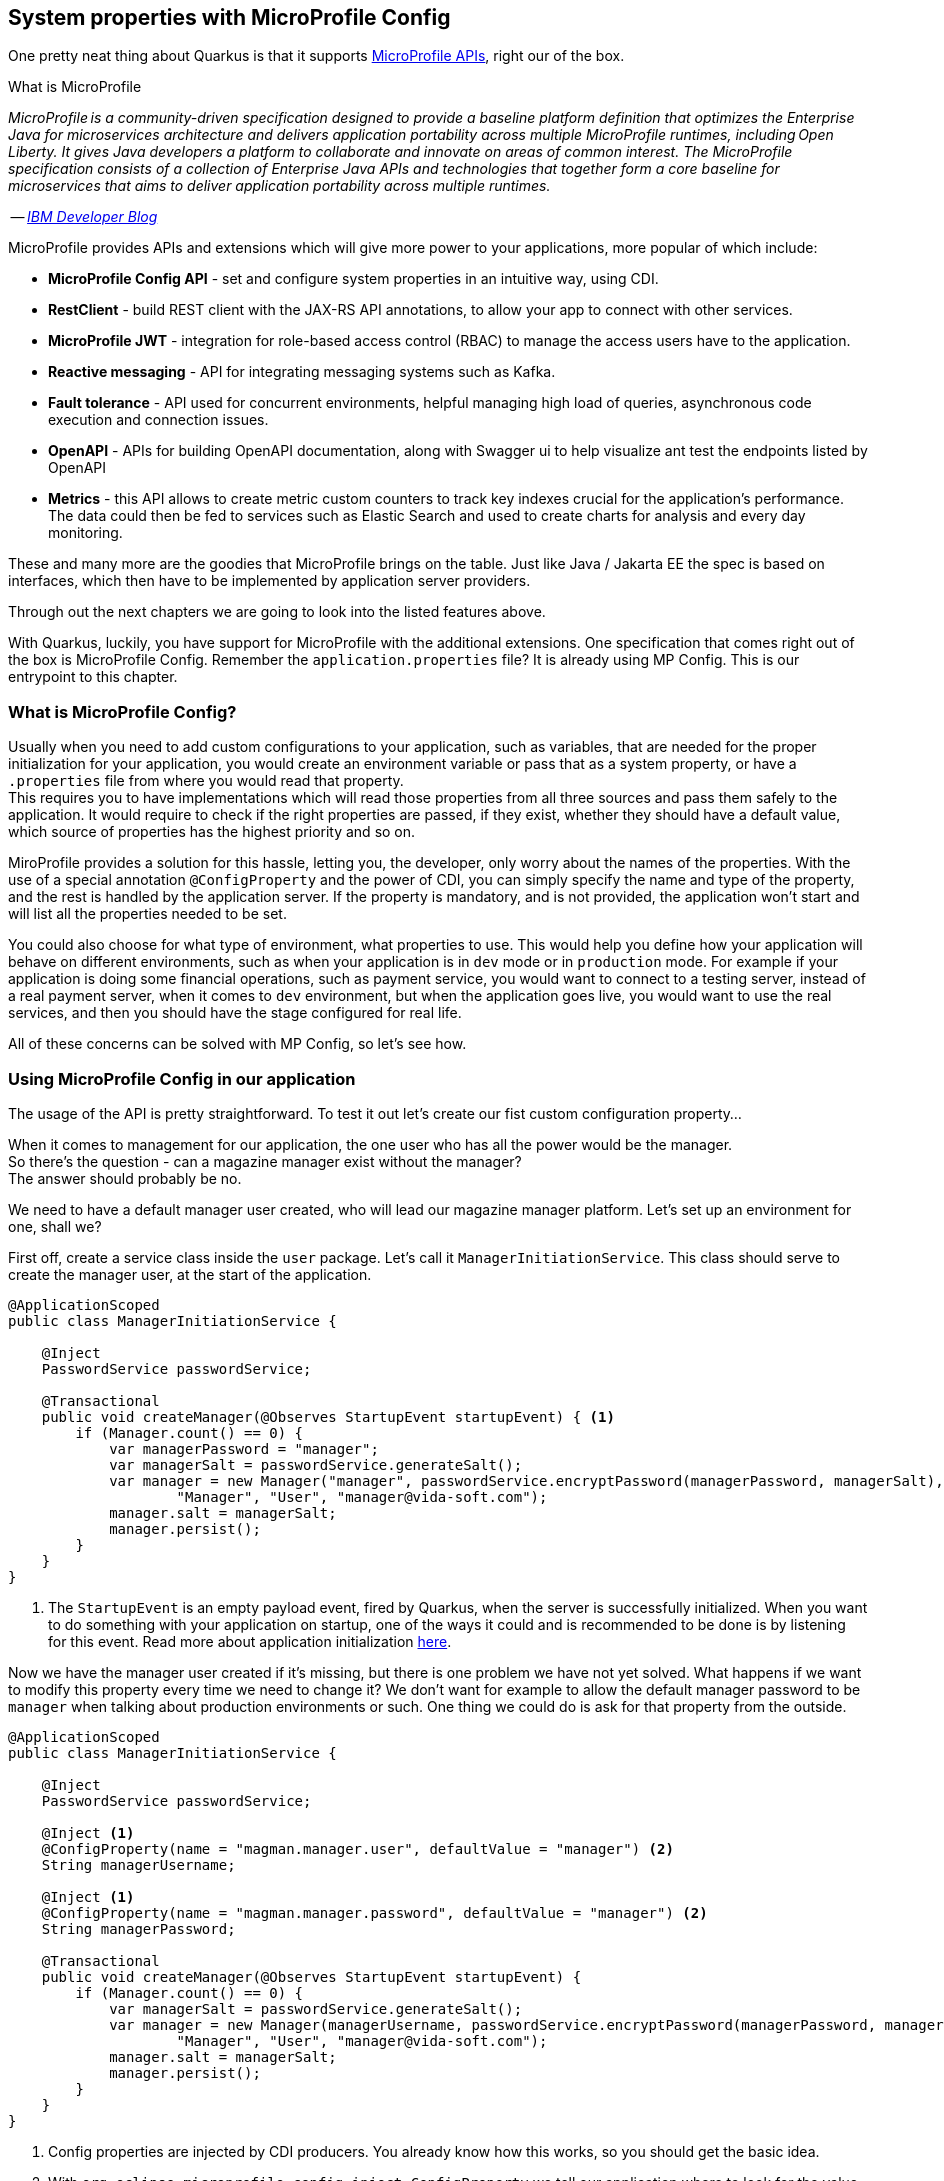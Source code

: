 == System properties with MicroProfile Config

One pretty neat thing about Quarkus is that it supports https://microprofile.io/[MicroProfile APIs], right our of the box.


.What is MicroProfile
*************************
_MicroProfile is a community-driven specification designed to provide a baseline platform definition that optimizes the Enterprise Java for microservices architecture and delivers application portability across multiple MicroProfile runtimes, including Open Liberty. 
It gives Java developers a platform to collaborate and innovate on areas of common interest. 
The MicroProfile specification consists of a collection of Enterprise Java APIs and technologies that together form a core baseline for microservices that aims to deliver application portability across multiple runtimes._

-- _https://developer.ibm.com/series/what-is-microprofile/[IBM Developer Blog]_

MicroProfile provides APIs and extensions which will give more power to your applications, more popular of which include:

- *MicroProfile Config API* - set and configure system properties in an intuitive way, using CDI.
- *RestClient* - build REST client with the JAX-RS API annotations, to allow your app to connect with other services.
- *MicroProfile JWT* - integration for role-based access control (RBAC) to manage the access users have to the application.
- *Reactive messaging* - API for integrating messaging systems such as Kafka.
- *Fault tolerance* - API used for concurrent environments, helpful managing high load of queries, asynchronous code execution and connection issues.
- *OpenAPI* - APIs for building OpenAPI documentation, along with Swagger ui to help visualize ant test the endpoints listed by OpenAPI 
- *Metrics* - this API allows to create metric custom counters to track key indexes crucial for the application's performance.
The data could then be fed to services such as Elastic Search and used to create charts for analysis and every day monitoring.

These and many more are the goodies that MicroProfile brings on the table.
Just like Java / Jakarta EE the spec is based on interfaces, which then have to be implemented by application server providers.

Through out the next chapters we are going to look into the listed features above.
*************************

With Quarkus, luckily, you have support for MicroProfile with the additional extensions.
One specification that comes right out of the box is MicroProfile Config.
Remember the `application.properties` file?
It is already using MP Config.
This is our entrypoint to this chapter.

=== What is MicroProfile Config?

Usually when you need to add custom configurations to your application, such as variables, that are needed for the proper initialization for your application, you would create an environment variable or pass that as a system property, or have a `.properties` file from where you would read that property.
 +
This requires you to have implementations which will read those properties from all three sources and pass them safely to the application.
It would require to check if the right properties are passed, if they exist, whether they should have a default value, which source of properties has the highest priority and so on.

MiroProfile provides a solution for this hassle, letting you, the developer, only worry about the names of the properties.
With the use of a special annotation `@ConfigProperty` and the power of CDI, you can simply specify the name and type of the property, and the rest is handled by the application server.
If the property is mandatory, and is not provided, the application won't start and will list all the properties needed to be set.
 

You could also choose for what type of environment, what properties to use.
This would help you define how your application will behave on different environments, such as when your application is in `dev` mode or in `production` mode.
For example if your application is doing some financial operations, such as payment service, you would want to connect to a testing server, instead of a real payment server, when it comes to `dev` environment, but when the application goes live, you would want to use the real services, and then you should have the stage configured for real life.

All of these concerns can be solved with MP Config, so let's see how.

=== Using MicroProfile Config in our application

The usage of the API is pretty straightforward.
To test it out let's create our fist custom configuration property...

When it comes to management for our application, the one user who has all the power would be the manager.
 +
So there's the question - can a magazine manager exist without the manager?
 +
The answer should probably be no.

We need to have a default manager user created, who will lead our magazine manager platform.
Let's set up an environment for one, shall we?

First off, create a service class inside the `user` package.
Let's call it `ManagerInitiationService`.
This class should serve to create the manager user, at the start of the application.

[source,java]
----
@ApplicationScoped
public class ManagerInitiationService {

    @Inject
    PasswordService passwordService;

    @Transactional
    public void createManager(@Observes StartupEvent startupEvent) { <.>
        if (Manager.count() == 0) {
            var managerPassword = "manager";
            var managerSalt = passwordService.generateSalt();
            var manager = new Manager("manager", passwordService.encryptPassword(managerPassword, managerSalt),
                    "Manager", "User", "manager@vida-soft.com");
            manager.salt = managerSalt;
            manager.persist();
        }
    }
}
----
<.> The `StartupEvent` is an empty payload event, fired by Quarkus, when the server is successfully initialized.
When you want to do something with your application on startup, one of the ways it could and is recommended to be done is by listening for this event.
Read more about application initialization https://quarkus.io/guides/lifecycle[here].

Now we have the manager user created if it's missing, but there is one problem we have not yet solved.
What happens if we want to modify this property every time we need to change it?
We don't want for example to allow the default manager password to be `manager` when talking about production environments or such.
One thing we could do is ask for that property from the outside.

[source,java]
----
@ApplicationScoped
public class ManagerInitiationService {

    @Inject
    PasswordService passwordService;

    @Inject <1>
    @ConfigProperty(name = "magman.manager.user", defaultValue = "manager") <2>
    String managerUsername;

    @Inject <1>
    @ConfigProperty(name = "magman.manager.password", defaultValue = "manager") <2>
    String managerPassword;

    @Transactional
    public void createManager(@Observes StartupEvent startupEvent) {
        if (Manager.count() == 0) {
            var managerSalt = passwordService.generateSalt();
            var manager = new Manager(managerUsername, passwordService.encryptPassword(managerPassword, managerSalt),
                    "Manager", "User", "manager@vida-soft.com");
            manager.salt = managerSalt;
            manager.persist();
        }
    }
}
----
<.> Config properties are injected by CDI producers.
You already know how this works, so you should get the basic idea.
<.> With `org.eclipse.microprofile.config.inject.ConfigProperty` we tell our application where to look for the value of this property.
The only mandatory field here is `name`.
Providing `defaultValue` is optional, but if this is not configured before application startup, the application won't start.

Now if you try to run the same code, without any additional changes, and log int with the manager, you'll probably get the same result.

=== Ways to provide config properties

There's three ways to set config properties to your application.

. By modifying the `application.properties` file (lowest priority)
. By setting an environment variable
. By passing the property as a system property with `-D` (highest priority)

All three methods are ordered from lowest to highest priority, meaning that the second will override the third and the third will override the second.

==== Modifying the `application.properties` file

This one is simple.
Go to `src/main/resources/application.properties` and add the values of your choice like this:

[source,properties]
----
magman.manager.user=admin
magman.manager.password=adm!n
----

Now when you redeploy your application, the default manager user will be created with those credentials.
 +
One other thing to note here is that you can set different properties for different environments.
This is also true for the properties we previously had as well.
So for example if you want to have one user in `dev` environment and different one in `prod`, you could simply do it like this:

[source,properties]
----
%dev.magman.manager.user=manager
%dev.magman.manager.password=mAnAggEr

%prod.magman.manager.user=admin
%prod.magman.manager.password=adm!n

magman.manager.user=admin
magman.manager.password=adm!n
----

Now when you start the app in the profile, named by `%{profile}`, the values in context will be applied to the application (unless you, of course, decide to use a higher priority setting).
If your application is not running in any of the specified profiles, it will use the default ones, without a profile.
And if no default one were added, and no `defaultValue` is set to the `ConfigProperty` annotation, then you'll get a startup error, because no value of that property is provided.

[NOTE]
====
Usually when you run your application with `mvn quarkus:dev` the default profile name that is loaded is `dev`.
When you run tests, it is `test` and when you run a standalone jar, it will automatically set the profile `prod`.
 +
To define a different profile, you will need to pass either system property `-Dquarkus.profile` or environment variable `QUARKUS_PROFILE`. 
====

The same thing is valid for database connections and generation strategies, and anything Quarkus internal related.

CAUTION: When setting different database generation strategies for different profiles, you need to set `quarkus.profile` before compilation of the app, as Hibernate will need that ahead of time, otherwise it will use the default generation strategy that is set.

==== Passing config properties as system variables

This is even more straightforward.
When you need to override the `application.properties` or environment file configurations for a compiled application, you need to simply pass the values with system arguments like so:

[source,shell]
----
java -Dmagman.user=administrator -Dmagman.password=AdmInIstrAt9r -jar magman.jar
----

==== Passing config properties as environment variables

This is useful when you have automated containerized environments such as Docker, or you are using Terraform scripts or something that runs your applications automatically.
Then you can set the application's properties as environment variables.
Different operating systems do this differently, but most commonly for Windows you would do it by using the `SET` command and for Unix-based systems, you would use the `export` command.

So in our scenario, to configure those properties, you will have to do it like this.

On Windows:
[source,batch]
----
SET MAGMAN_MANAGER_USER=admin
SET MAGMAN_MANAGER_PASSWORD=Adm!n
----

On Unix:

[source,shell]
----
export MAGMAN_MANAGER_USER=admin
export MAGMAN_MANAGER_PASSWORD=Adm!n
----

When it comes to environment variables, all letters should be uppercase and all dots, and dashes should be replaced with underscores.
Quarkus will know how to handle and map those properties for you afterwards.

=== Config Properties additional info

You can pass most of the primitive types as config properties.
So for example if you want to add a property as an integer, simply define an `int` variable inside the class and Quarkus will know how to convert it.

Configuration properties also support lists.
So if you define a list of something, for example...

[source,java]
----

@Inject
@ConfigProperty(name = "names")
List<String> names;

@Inject
@ConfigProperty(name = "numbers")
Set<Integer> numbers;

----

Then you can specify the contents of these lits with comma-separated strings

[source,application.properties]
----
names=John,George,Stephanie,Angela
numbers=1,2,3,4,5
----

Quarkus will be able to recognize the type of the properties, split and parse the numbers and names as expected.

=== Conclusion

In the next chapter, we are going to go through the next MicroProfile topic, RestClient, in attempt to build a small dummy payment service for our subscribers.
